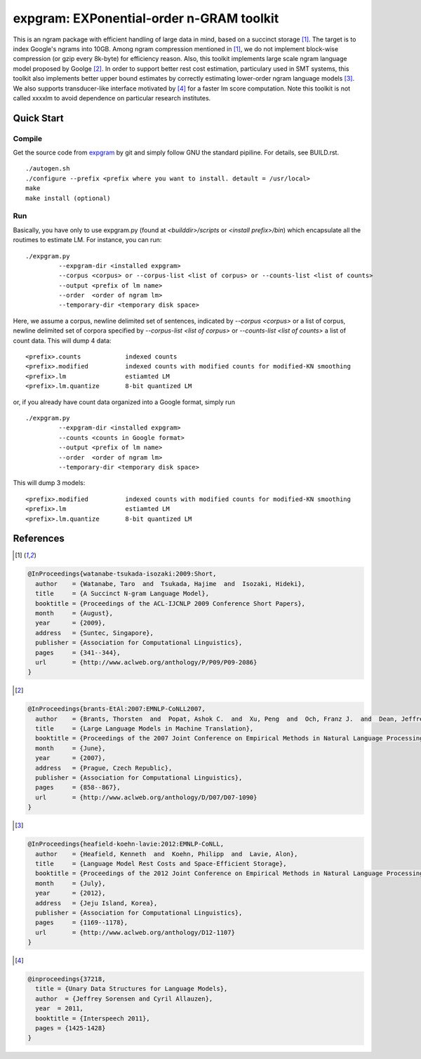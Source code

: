 =========================================
expgram: EXPonential-order n-GRAM toolkit
=========================================

This is an ngram package with efficient handling of large data in
mind, based on a succinct storage [1]_.
The target is to index Google's ngrams into 10GB.
Among ngram compression mentioned in [1]_, we do not implement
block-wise compression (or gzip every 8k-byte) for efficiency reason. 
Also, this toolkit implements large scale ngram language model
proposed by Goolge [2]_.
In order to support better rest cost estimation, particulary used in
SMT systems, this toolkit also implements better upper bound estimates
by correctly estimating lower-order ngram language models [3]_.
We also supports transducer-like interface motivated by [4]_ for a
faster lm score computation.
Note this toolkit is not called xxxxlm to avoid dependence on
particular research institutes.

Quick Start
-----------

Compile
```````
Get the source code from `expgram <...>`_ by git and simply follow GNU
the standard pipiline. For details, see BUILD.rst.

::

   ./autogen.sh
   ./configure --prefix <prefix where you want to install. detault = /usr/local>
   make
   make install (optional)

Run
```

Basically, you have only to use expgram.py (found at
`<builddir>/scripts` or `<install prefix>/bin`) which encapsulate all
the routimes to estimate LM. For instance, you can run:

::

  ./expgram.py
	   --expgram-dir <installed expgram>
       	   --corpus <corpus> or --corpus-list <list of corpus> or --counts-list <list of counts>
	   --output <prefix of lm name>
	   --order  <order of ngram lm>
	   --temporary-dir <temporary disk space>

Here, we assume a corpus, newline delimited set of sentences,
indicated by `--corpus <corpus>` or a list of corpus, newline
delimited set of corpora specified by `--corpus-list <list of corpus>`
or `--counts-list <list of counts>` a list of count data.
This will dump 4 data:

::

     <prefix>.counts		indexed counts
     <prefix>.modified		indexed counts with modified counts for modified-KN smoothing
     <prefix>.lm		estiamted LM
     <prefix>.lm.quantize	8-bit quantized LM

or, if you already have count data organized into a Google format, simply run

::

  ./expgram.py
	   --expgram-dir <installed expgram>
	   --counts <counts in Google format>
	   --output <prefix of lm name>
	   --order  <order of ngram lm>
	   --temporary-dir <temporary disk space>

This will dump 3 models:

::

     <prefix>.modified		indexed counts with modified counts for modified-KN smoothing
     <prefix>.lm		estiamted LM
     <prefix>.lm.quantize	8-bit quantized LM


References
----------

.. [1]
.. code:: latex

 @InProceedings{watanabe-tsukada-isozaki:2009:Short,
   author    = {Watanabe, Taro  and  Tsukada, Hajime  and  Isozaki, Hideki},
   title     = {A Succinct N-gram Language Model},
   booktitle = {Proceedings of the ACL-IJCNLP 2009 Conference Short Papers},
   month     = {August},
   year      = {2009},
   address   = {Suntec, Singapore},
   publisher = {Association for Computational Linguistics},
   pages     = {341--344},
   url       = {http://www.aclweb.org/anthology/P/P09/P09-2086}
 }

.. [2]
.. code:: latex

 @InProceedings{brants-EtAl:2007:EMNLP-CoNLL2007,
   author    = {Brants, Thorsten  and  Popat, Ashok C.  and  Xu, Peng  and  Och, Franz J.  and  Dean, Jeffrey},
   title     = {Large Language Models in Machine Translation},
   booktitle = {Proceedings of the 2007 Joint Conference on Empirical Methods in Natural Language Processing and Computational Natural Language Learning (EMNLP-CoNLL)},
   month     = {June},
   year      = {2007},
   address   = {Prague, Czech Republic},
   publisher = {Association for Computational Linguistics},
   pages     = {858--867},
   url       = {http://www.aclweb.org/anthology/D/D07/D07-1090}
 }

.. [3]
.. code:: latex

 @InProceedings{heafield-koehn-lavie:2012:EMNLP-CoNLL,
   author    = {Heafield, Kenneth  and  Koehn, Philipp  and  Lavie, Alon},
   title     = {Language Model Rest Costs and Space-Efficient Storage},
   booktitle = {Proceedings of the 2012 Joint Conference on Empirical Methods in Natural Language Processing and Computational Natural Language Learning},
   month     = {July},
   year      = {2012},
   address   = {Jeju Island, Korea},
   publisher = {Association for Computational Linguistics},
   pages     = {1169--1178},
   url       = {http://www.aclweb.org/anthology/D12-1107}
 }

.. [4]
.. code:: latex

 @inproceedings{37218,
   title = {Unary Data Structures for Language Models},
   author  = {Jeffrey Sorensen and Cyril Allauzen},
   year  = 2011,
   booktitle = {Interspeech 2011},
   pages = {1425-1428}
 }
